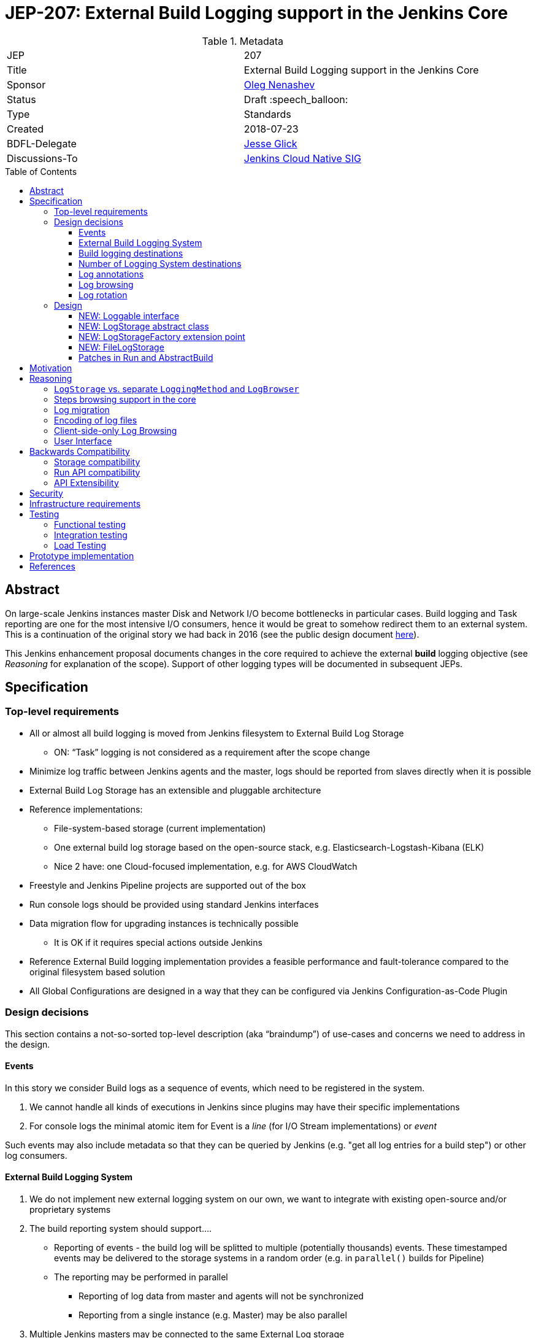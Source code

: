 = JEP-207: External Build Logging support in the Jenkins Core
:toc: preamble
:toclevels: 3
ifdef::env-github[]
:tip-caption: :bulb:
:note-caption: :information_source:
:important-caption: :heavy_exclamation_mark:
:caution-caption: :fire:
:warning-caption: :warning:
endif::[]

.Metadata
[cols="2"]
|===
| JEP
| 207

| Title
| External Build Logging support in the Jenkins Core

| Sponsor
| link:https://github.com/oleg-nenashev[Oleg Nenashev]

// Use the script `set-jep-status <jep-number> <status>` to update the status.
| Status
| Draft :speech_balloon:

| Type
| Standards

| Created
| 2018-07-23

| BDFL-Delegate
| link:https://github.com/jglick[Jesse Glick]

//
//
// Uncomment if there is an associated placeholder JIRA issue.
//| JIRA
//| :bulb: https://issues.jenkins-ci.org/browse/JENKINS-nnnnn[JENKINS-nnnnn] :bulb:
//

| Discussions-To
| link:https://groups.google.com/forum/#!forum/jenkins-cloud-native-sig[Jenkins Cloud Native SIG]

//
// Uncomment if this JEP depends on one or more other JEPs.
//| Requires
//| :bulb: JEP-NUMBER, JEP-NUMBER... :bulb:
//
//
// Uncomment and fill if this JEP is rendered obsolete by a later JEP
//| Superseded-By
//| :bulb: JEP-NUMBER :bulb:
//
//
// Uncomment when this JEP status is set to Accepted, Rejected or Withdrawn.
//| Resolution
//| :bulb: Link to relevant post in the jenkinsci-dev@ mailing list archives :bulb:

|===

== Abstract

On large-scale Jenkins instances master Disk and Network I/O become bottlenecks in particular cases.
Build logging and Task reporting are one for the most intensive I/O consumers,
hence it would be great to somehow redirect them to an external system.
This is a continuation of the original story we had back in 2016
(see the public design document
link:https://docs.google.com/document/d/1_bquSeA_lC7zJhQoWhxlSKJAg6b8duNbyQ15zCz-e4Y/edit#[here]).

This Jenkins enhancement proposal documents changes in the core required to achieve
the external **build** logging objective
(see _Reasoning_ for explanation of the scope).
Support of other logging types will be documented in subsequent JEPs.

== Specification

=== Top-level requirements

* All or almost all build logging is moved from Jenkins filesystem to External Build Log Storage
** ON: “Task” logging is not considered as a requirement after the scope change
* Minimize log traffic between Jenkins agents and the master, logs should be reported from slaves directly when it is possible
* External Build Log Storage has an extensible and pluggable architecture
* Reference implementations:
** File-system-based storage (current implementation)
** One external build log storage based on the open-source stack, e.g. Elasticsearch-Logstash-Kibana (ELK)
** Nice 2 have: one Cloud-focused implementation, e.g. for AWS CloudWatch
* Freestyle and Jenkins Pipeline projects are supported out of the box
* Run console logs should be provided using standard Jenkins interfaces
* Data migration flow for upgrading instances is technically possible
** It is OK if it requires special actions outside Jenkins
* Reference External Build logging implementation provides a feasible performance and fault-tolerance compared to the original filesystem based solution
* All Global Configurations are designed in a way that they can be configured via Jenkins Configuration-as-Code Plugin

=== Design decisions

This section contains a not-so-sorted top-level description (aka “braindump”) of use-cases and concerns we need to address in the design.

==== Events

In this story we consider Build logs as a sequence of events, which need to be registered in the system.

1. We cannot handle all kinds of executions in Jenkins since plugins may have their specific implementations
2. For console logs the minimal atomic item for Event is a _line_ (for I/O Stream implementations) or _event_

Such events may also include metadata so that they can be queried by Jenkins
(e.g. "get all log entries for a build step") or other log consumers.

==== External Build Logging System

1. We do not implement new external logging system on our own,
we want to integrate with existing open-source and/or proprietary systems
2. The build reporting system should support….
** Reporting of events - the build log will be splitted to multiple (potentially thousands) events.
These timestamped events may be delivered to the storage systems in a random order
(e.g. in `parallel()` builds for Pipeline)
** The reporting may be performed in parallel
*** Reporting of log data from master and agents will not be synchronized
*** Reporting from a single instance (e.g. Master) may be also parallel
3. Multiple Jenkins masters may be connected to the same External Log storage

==== Build logging destinations

Depending on the environment,
different build logging destinations may be used.
The solution should be generic enough in order to support common destination types
The following storage types should be supportable:

* FileSystem-based storage (default implementation)
* Industry-standard External Build Logging and storage systems:
Fluentd, Logstash, Elasticsearch, etc.
* SQL-based storages
* No-SQL storages: Key-value storages, Document-based storages

==== Number of Logging System destinations

* We will support different External Build Logging system for different builds
** It allows updating without data migration
** It allows configuring different loggers[n][o][p]

Requirements:

* We implement the new “LogStorageFactory” extension point, which allows tweaking logging strategies
* By now we do not provide specific implementations excepting reference ones, but we can tweak logging destination via JobProperty or NodeProperty later
** Pipeline step / declarative will be complicated since we may lose some logging info (self-configuring logging within Pipeline, like JENKINS-41929)
Secret handling during Log reporting
* Logging should be performed on both master and slave
* Secrets should be shaded on both sides => password suppression rules should be executed on both master and slaves side
* This suppression rules should be passed to the node. It causes a potential security [q][r][s]risk if the implementation does not capture secrets **properly**, because they may go to location Jenkins admin does not control (external storage)
** JG: If a secret is defined in an environment variable, we are already sending it to the agent via `RemoteLaunchCallable.env`. So having the `ConsoleLogFilter` also include the same information is not an issue.

Design decisions:

* Agent <=> Master communication should be always performed via encrypted protocol when we use external build logging (ideally needs a NodeMonitor)
* We should pass secret filtering options to the remote launcher when we invoke it

==== Log annotations

* According to the “Indexing” approach, we have binary and text annotations
* ConsoleNote is technically a binary one, which is being encoded to a string with a prefix to the output stream

Design decisions:

* Log annotations should be performed on the master and agent side
* Binary annotations (ConsoleNote classes) should be encoded into HEX representation and stored as additional annotation fields[t]
** They will be decoded by Jenkins master[u][v][w] only when it displays it

==== Log browsing

* Log browsing should support both local and remote Logging systems
* The interface should support…
** Querying and Filtering logs
** Progressive log output (for running builds and tasks)
** Annotation visualization in console log

Design decisions:

* Annotations should be stored in the external storage
* Storage format is defined by the external log storage implementation
* If the log storage can store objects, it is recommended to store annotations separately from the text

==== Log rotation

* Log rotation is performed as for any other components within Jenkins builds
* Currently log deletion is implemented as a part of the build deletion

Design decisions:

* New API should be introduced to support deletion of logs
* External logging APIs should provide methods for deletion of logs
* These APIs may implement log deletion... or not.
In the latter case Jenkins should be able to produce a warning,
but it should not impact its operation
* External log browser implementations should be able to explicitly
indicate that there is no logs available

=== Design

The following new API entities will be introduced:

* `Loggable` - interface for objects supporting external logging
* `LogStorage` - objects defining log reporting and browsing logic
* `LogStorageFactory` - extension point for locating `LogStorage`

Implementations:

* File-based `LogStorage` -
logging to the local FileSystem, implements compatibility mode
* No-op `LogStorage` -
Fallback implementations for reporting errors

The introduced entities are described below.

==== NEW: Loggable interface

This is a new interface,
which will mark all objects supporting external logging.
In the current design this interface will be implemented only by `Run` instances,
but other log types may be supported in further implementations.

Loggable interface should provide the following methods:

* Getters for the `LogStorage` being used in the object
** Default implementation - consult with `LogStorageFactory` extensions
* Getters for default LogStorage
** These getters will be used if there is no `LogStorage` configured for the item
** For example, `Run`s will be referring File-based storage to retain compatibility
* `boolean isLoggingFinished()` - indicates that there is no new logging being performed
* `Charset getCharset()` - method, which defines the charset to be used
** Some instances like `Run` allow setting charsets explicitly.
** By this method this requirement is propagated to logging methods
* `getLogFileCompatLocation` - provides file path to be used by the File-based storage
** This method is needed, because instances like `Runs` have complex logic which defines the storage location

==== NEW: LogStorage abstract class

LogStorage is a central class
which represents the log storage being used for a particular `Loggable` instance.
It defines API for reporting logs and retrieving them.

LogStorage is an `@ExportedBean`,
so its instances can be exported to the REST API.

Methods to be offered:

* `BuildListener createBuildListener() throws IOException, InterruptedException` -
Build Listener provider.
** This listener will receive build events and put them to the storage
** Implementations are responsible to consult with Jenkins security logic
like `ConsoleLogFilter` extension points
* `TaskListener createTaskListener() throws IOException, InterruptedException` -
Same as `createBuildListener()`, but for tasks.
This is a stub for other task types support in the future
* `Launcher decorateLauncher(@Nonnull Launcher original, @Nonnull Run<?,?> run, @Nonnull Node node)` -
Launcher decorator for logging.
It allows altering the launcher logic in builds, e.g. to inject custom environment.
This logic may be invoked by core and plugins
(see link:https://issues.jenkins-ci.org/browse/JENKINS-52914[JENKINS-52914] for limitations).
* `AnnotatedLargeText<T> overallLog()` -
Get large text for the entire execution/run

Some implementations should be also moved from `Run` and generalized.
Jenkins core or External Logging API will provide default convenience implementations
which can be overridden by implementations for better performance.

* `InputStream getLogInputStream() throws IOException` -
gets the log as an input stream
* `Reader getLogReader() throws IOException` -
get the log as a Reader
* `String getLog() throws IOException` -
gets the entire log as a single String
** This method is deprecated in `hudson.model.Run`,
and it should remain deprecated
* `List<String> getLog(int maxLines) throws IOException` -
gets a number of log lines as a list of strings
* `File getLogFile() throws IOException` -
Compatibility method, which retrieves the log as a `File`.
** By default a temporary file will be created, unless an implementation offers something better

==== NEW: LogStorageFactory extension point

This is a low-level extension point, which allows locating
`LogStorage` to be used for a particular `Loggable` item.

This extension point should offer static methods which consult with all implementations
and provide proper extensions.
If there is no `LogStorageFactory` providing implementation,
fallback `FileLogStorage` should be used.

==== NEW: FileLogStorage

These classes implement extension points and contain the
original logic for the Filesystem logging.
All Filesystem-specific logic from `hudson.model.Run` and other such classes
should be moved to these implementations.

==== Patches in Run and AbstractBuild

Integration with `Loggable`:

* `Run` instance should implement `Loggable`
* `Run` stores `LogStorage` references in fields.
These fields can be persisted on the disk
* `Run#onLoad()` method restores references to the owner which are stored by `LogStorage`
* All methods in `Run` and child classes implement new APIs used by LogStorage`
* `Run` offers a `getLogStorage()` method which is `@Exported`

File operations:

* File logging operations are moved to `FileLogStorage`
* `Run#getLogFile()` method should be deprecated,
all usages in the Jenkins core should be cleaned up.
The method will be still invoking the compatibility layer from `LogStorage`
so read-only API users do not lose the compatibility

== Motivation

The default build logging in Jenkins is known to be a performance and scalability bottleneck at large-scale instances.

* Build logging from agents goes through master.
  It produces loads on the network and master's memory/CPU, especially in the case
  of massive parallel builds
* Build browsing goes through master.
  Every time logs are displayed to users,
  a request is sent to the Jenkins master in order to load the data
* Logs are stored on the disk in raw format.
  It consumes a lot of storage space.

Externalization of Build logging could allow improving the situation a lot,
but Core API patches are required to support external logging in `AbstractProject`-based job types.
This JEP is needed in order to specify such core changes.
Other changes are documented in subsequent JEPs.

== Reasoning

Being compared to the original design in 2016,
this design limits the scope of work so that it can be implemented and delivered
in a reasonable timeframe.

=== `LogStorage` vs. separate `LoggingMethod` and `LogBrowser`

The original design in this JEP proposed to keep independent implementations
for log reporting and log browsing functionality
in order to increase configuration flexibility of implementations.

After the discussion in Cloud Native SIG,
it was decided to move this separation to the External Logging API Plugin (JEP-212).

=== Steps browsing support in the core

In the original JEP it was proposed to support Log browsing for particular steps.
This functionality is needed to browse Pipeline FlowNode logs,
but it may be also used to browse other segmented logs.

After the review it was decided to NOT add this API to the core.
Instead of that, External Logging API implements it for now.
If there is a need to support logging of steps,
such feature can be added in future core versions in a compatible way (implicit override).

=== Log migration

During the original discussions in 2016, the log migration topic has been raised.
When a logging system is configured, one may expect the logs to be moved
(e.g. from filesystem to the external storage).

* We will NOT implement migration for old builds
* We are going to provide multiple `LogStorage`s in parallel on a single instance according to the current design
* We will show logs from the file system till they get log-rotated

Justification:

1. Not required since we offer smooth migration. All logs on the disk on old instances will be rotated eventually
2. It would be complicated since we may have multiple log sources.
3. We would also have to take ConsoleNote annotations into account

=== Encoding of log files

Currently Jenkins does not set limitations for encoding while doing logging.
Any charsets may be used on agent and master sides, and it is hard to manage them.
Some implementations also rely on the default encoding in master or agent JVMs,
and these encodings may be different.
This behavior should be retained, because it is a default one for Freestyle projects.

Although it is expected that all logs eventually switch to UTF-8
(see the link:/jep/JEP-206[JEP-206 proposal] for Pipeline),
in meantime external logging **may** be performed in different encodings.

* `Loggable` implementations can define the charset to be used
* `LogStorage` implementations may
implement support of charsets or reject them,
it is up to the implementation
* If the implementation does not support the requested charset,
`LogStorageFactory` may apply a compatibility layer or skip the Log Storage

In the current design, the encoding is up to the `LogStorage` implementation.
The default `FileLogStorage` implementation must support the default encoding.

=== Client-side-only Log Browsing

* We investigated Kibana usage for client-only log browsing during ELK prototyping, and we were able to create it for non-authenticated instances
* For real-world there are limitations of things to consider:
** Master-provided logs may be required
   by CLI, REST API, or by plugins relying on the current master-side
   implementations (like BlueOcean)
** Isolation. The log storage (e.g. Elasticsearch or AWS Cloudwatch) may be inaccessible to users at all. Services may have some kind of access tokens for it, but we should not expect any Jenkins user to have such access
** Network isolation. The services may be just unreachable for user machines
** …

In the current design it was decided that log browsing by default will go through the master.
Client-side logging may be implemented via custom `RunAction` implementations.
Support of client-side log browsing may be added in a subsequent JEP.

=== User Interface

In order to minimize the implementation on the core side,
there will be no User Interface for log management in the
Jenkins core.

Log management interface will be implemented in the
External Logging API plugin.

== Backwards Compatibility

=== Storage compatibility

This JEP guarantees full compatibility of Jenkins instances when
they are upgraded and keep the legacy Filesystem-based storage.

On the other hand,
some incompatibilities may be introduced for the new external logging modes.

* Logging of non-UTF-8 charsets
* Application of non-serializable `ConsoleLogFilter` implementations
* etc.

External logging implementations will be responsible to document
known incompatibilities and to warn users about it.
Some checks will be performed at the External Logging API plugin level.

=== Run API compatibility

`hudson.model.Run` offers `File getLogFile()` method and several other methods,
which cannot be universally mapped to external storages.

In order to support them, all `LogStorage` implementations are
expected to provide a `File toLogFile()` method which ensures compatibility with such old API.
It may be done via creating temporary files,
so that read-only calls to `Run#getLogFile()` remain compatible.

Such caching approach implies a performance hit, but the raw `File`-based APIs are deprecated by this design anyway.
There will be no performance overhead on the built-in File-based storage.

Also, caching does not prevent from compatibility issues if one of the plugins
invokes `Run#getLogFile()` and then performs modification of such file.
Such logic will be considered as incompatible for new External Logging implementations.

=== API Extensibility

The designed API can be extended in the future.
Although this JEP addresses only external logging for runs,
the API is designed in a way which allows supporting other log types later.

== Security

This JEP defines the following security requirements:

* All newly introduced methods should follow the Jenkins security model
and perform user and queue authentication permission checks where necessary
* Existing sensitive information masking logic should be executed
on master and agent
*BEFORE* logs are submitted to the external storage.
External log storage should not expose secrets
* The following sensitive data must be masked by default
** Environment variables and parameters marked as _sensitive_
** Credentials contributed by _Credentials Binding_ plugin
** `ConsoleLogFilter` implementations if they are `Serializable`
(the most of Pipeline-compatible implementations are already serializable)
* `ConsoleAnnotator`-based secret masking (e.g. _Mask Passwords_ plugin)
should be implementable in plugins

This Jenkins Enhancement Proposal does not define strong security
requirements for external storage implementations.
These implementations are responsible to define their security model.

== Infrastructure requirements

There is no special infrastructure requirements defined for
this JEP.
Subsequent JEPs for the implementations may define such infrastructure
requirements.

== Testing

=== Functional testing

All tests will be implemented using Jenkins Test Harness or
Acceptance Test Harness (ATH) frameworks.

The following use-cases must be covered:

* Backward compatibility
* Upgradeability - upgraded instances use the Filesystem Storage by default
* Smoke tests - logging Method locators are invoked for new runs

=== Integration testing

Jenkins core will provide Logging methods and browsers only for the
File System Log storage.
This storage will be covered by existing tests for jobs.

External Logging implementations are expected to implement integration
tests using `DockerRule` or similar technologies,
if the target log storage allows it.

Once JENKINS-TODO is implemented, integration tests with _External Task Logging API Plugin_
and one of the reference implementations should be added to the
`essentialsTest()` run.

=== Load Testing

There is no special log testing requirements for this story.
External Logging API and its implementations are responsible to execute
performance and load testing,
if deemed necessary.

== Prototype implementation

* https://github.com/jenkinsci/jenkins/pull/3575
* https://github.com/jenkinsci/external-logging-api-plugin
* https://github.com/jenkinsci/external-logging-logstash-plugin

== References

* link:https://docs.google.com/document/d/1_bquSeA_lC7zJhQoWhxlSKJAg6b8duNbyQ15zCz-e4Y/edit#[External Task Logging API design, 2016]
* link:https://speakerdeck.com/onenashev/jw2016-hackathon-external-build-logging-prototype-demo[External Build Logging demo slides, 2016]
* link:https://github.com/jenkinsci/custom-war-packager/tree/master/demo/external-logging-elasticsearch[External Task logging with Elasticsearch demo, 2018]
